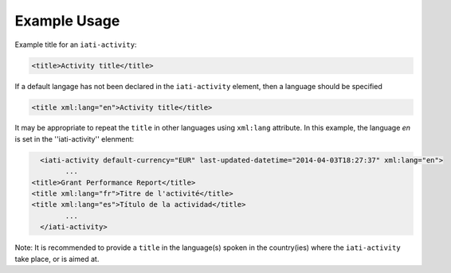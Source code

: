 Example Usage
~~~~~~~~~~~~~
Example title for an ``iati-activity``:

.. code-block:: xml

        <title>Activity title</title>

If a default langage has not been declared in the ``iati-activity`` element, then a language should be specified

.. code-block:: xml

        <title xml:lang="en">Activity title</title>

It may be appropriate to repeat the ``title`` in other languages using ``xml:lang`` attribute.  In this example, the language *en* is set in the ''iati-activity'' elenment:

.. code-block:: xml

	  <iati-activity default-currency="EUR" last-updated-datetime="2014-04-03T18:27:37" xml:lang="en">
		...
        <title>Grant Performance Report</title>
        <title xml:lang="fr">Titre de l'activité</title>
        <title xml:lang="es">Título de la actividad</title>
		...
	  </iati-activity>
	  
Note: It is recommended to provide a ``title`` in the language(s) spoken in the country(ies) where the ``iati-activity`` take place, or is aimed at.
